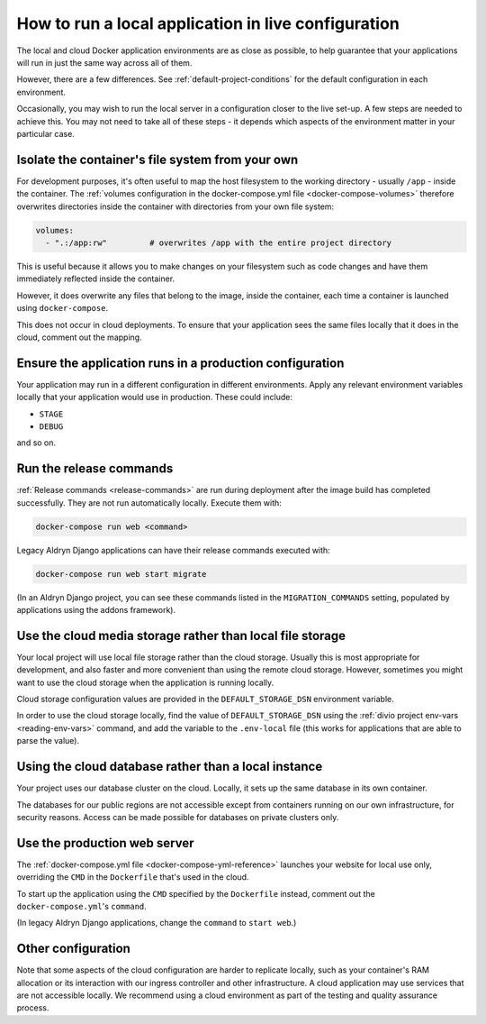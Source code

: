 .. _local-in-live-mode:

How to run a local application in live configuration
====================================================

The local and cloud Docker application environments are as close as possible, to help guarantee
that your applications will run in just the same way across all of them.

However, there are a few differences. See :ref:`default-project-conditions` for the default
configuration in each environment.

Occasionally, you may wish to run the local server in a configuration closer to the live set-up. A few steps are needed
to achieve this. You may not need to take all of these steps - it depends which aspects of the environment matter in
your particular case.


..  _local-live-volumes:

Isolate the container's file system from your own
--------------------------------------------------------------------------------------

For development purposes, it's often useful to map the host filesystem to the working directory - usually ``/app`` -
inside the container. The :ref:`volumes configuration in the docker-compose.yml file <docker-compose-volumes>`
therefore overwrites directories inside the container with directories from your own file system:

..  code-block:: yaml

    volumes:
      - ".:/app:rw"         # overwrites /app with the entire project directory

This is useful because it allows you to make changes on your filesystem such as code changes and have them immediately
reflected inside the container.

However, it does overwrite any files that belong to the image, inside the container, each time a container is launched
using ``docker-compose``.

This does not occur in cloud deployments. To ensure that your application sees the same files locally that it does in
the cloud, comment out the mapping.


Ensure the application runs in a production configuration
---------------------------------------------------------

Your application may run in a different configuration in different environments. Apply any relevant environment
variables locally that your application would use in production. These could include:

* ``STAGE``
* ``DEBUG``

and so on.


.. _run-migration-commands:

Run the release commands
---------------------------

:ref:`Release commands <release-commands>` are run during deployment after the image build has completed
successfully. They are not run automatically locally. Execute them with:

..  code-block:: bash

    docker-compose run web <command>

Legacy Aldryn Django applications can have their release commands executed with:

..  code-block:: bash

    docker-compose run web start migrate

(In an Aldryn Django project, you can see these commands listed in the ``MIGRATION_COMMANDS`` setting, populated by
applications using the addons framework).


.. _use-cloud-storage:

Use the cloud media storage rather than local file storage
----------------------------------------------------------

Your local project will use local file storage rather than the cloud storage. Usually this is most
appropriate for development, and also faster and more convenient than using the remote cloud storage. However,
sometimes you might want to use the cloud storage when the application is running locally.

Cloud storage configuration values are provided in the ``DEFAULT_STORAGE_DSN`` environment variable.

In order to use the cloud storage locally, find the value of ``DEFAULT_STORAGE_DSN`` using the :ref:`divio project
env-vars <reading-env-vars>` command, and add the variable to the ``.env-local`` file (this works for applications that
are able to parse the value).


.. _use-cloud-database:

Using the cloud database rather than a local instance
----------------------------------------------------------

Your project uses our database cluster on the cloud. Locally, it sets up the same database in its own container.

The databases for our public regions are not accessible except from containers running on our own infrastructure, for
security reasons. Access can be made possible for databases on private clusters only.


Use the production web server
-----------------------------

The :ref:`docker-compose.yml file <docker-compose-yml-reference>` launches your website for local use only, overriding
the ``CMD`` in the ``Dockerfile`` that's used in the cloud.

To start up the application using the ``CMD`` specified by the ``Dockerfile`` instead, comment out the
``docker-compose.yml``'s ``command``.

(In legacy Aldryn Django applications, change the ``command`` to ``start web``.)


Other configuration
--------------------

Note that some aspects of the cloud configuration are harder to replicate locally, such as your container's RAM
allocation or its interaction with our ingress controller and other infrastructure. A cloud application may use
services that are not accessible locally. We recommend using a cloud environment as part of the testing and quality
assurance process.

